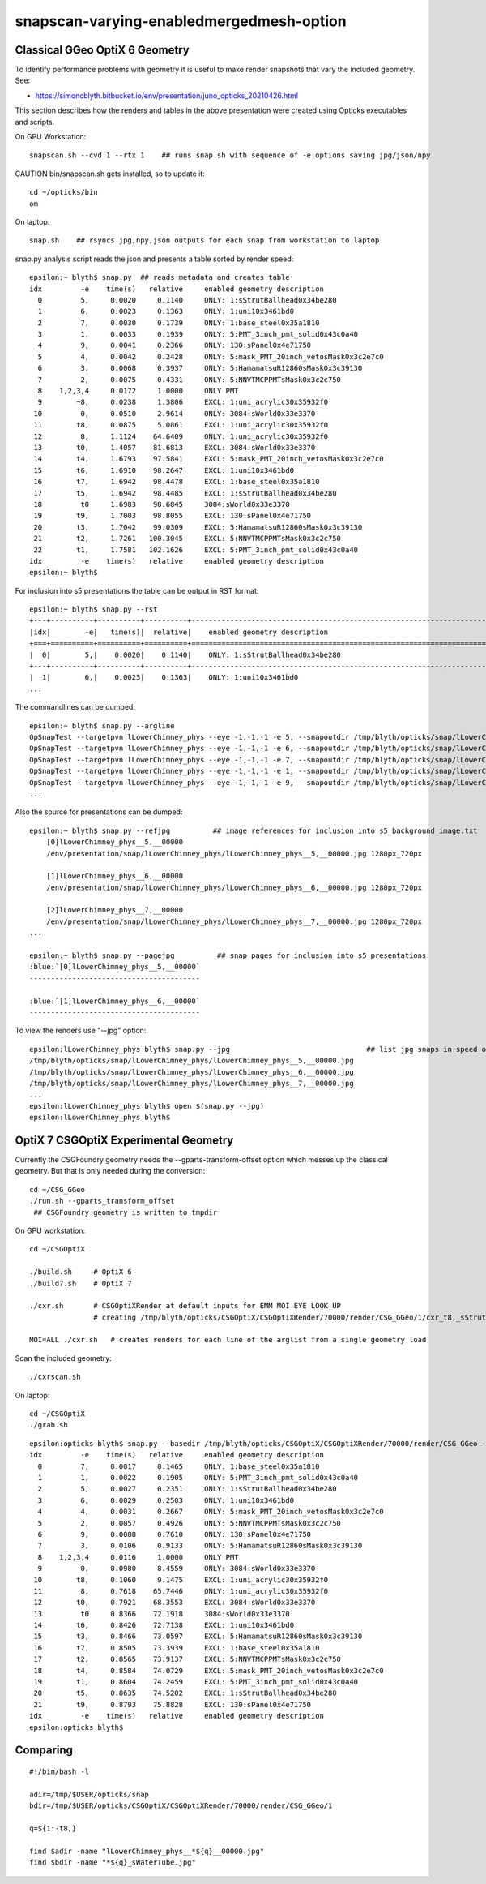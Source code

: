 snapscan-varying-enabledmergedmesh-option
============================================



Classical GGeo OptiX 6 Geometry
------------------------------------

To identify performance problems with geometry it is useful to 
make render snapshots that vary the included geometry. See:

* https://simoncblyth.bitbucket.io/env/presentation/juno_opticks_20210426.html

This section describes how the renders and tables in the above 
presentation were created using Opticks executables and scripts.

On GPU Workstation::
 
    snapscan.sh --cvd 1 --rtx 1    ## runs snap.sh with sequence of -e options saving jpg/json/npy

CAUTION bin/snapscan.sh gets installed, so to update it::

    cd ~/opticks/bin
    om 

On laptop::

    snap.sh    ## rsyncs jpg,npy,json outputs for each snap from workstation to laptop
        
snap.py analysis script reads the json and presents a table sorted by render speed::

    epsilon:~ blyth$ snap.py  ## reads metadata and creates table
    idx         -e    time(s)   relative     enabled geometry description                                          
      0         5,     0.0020     0.1140     ONLY: 1:sStrutBallhead0x34be280                                       
      1         6,     0.0023     0.1363     ONLY: 1:uni10x3461bd0                                                 
      2         7,     0.0030     0.1739     ONLY: 1:base_steel0x35a1810                                           
      3         1,     0.0033     0.1939     ONLY: 5:PMT_3inch_pmt_solid0x43c0a40                                  
      4         9,     0.0041     0.2366     ONLY: 130:sPanel0x4e71750                                             
      5         4,     0.0042     0.2428     ONLY: 5:mask_PMT_20inch_vetosMask0x3c2e7c0                            
      6         3,     0.0068     0.3937     ONLY: 5:HamamatsuR12860sMask0x3c39130                                 
      7         2,     0.0075     0.4331     ONLY: 5:NNVTMCPPMTsMask0x3c2c750                                      
      8    1,2,3,4     0.0172     1.0000     ONLY PMT                                                              
      9        ~8,     0.0238     1.3806     EXCL: 1:uni_acrylic30x35932f0                                         
     10         0,     0.0510     2.9614     ONLY: 3084:sWorld0x33e3370                                            
     11        t8,     0.0875     5.0861     EXCL: 1:uni_acrylic30x35932f0                                         
     12         8,     1.1124    64.6409     ONLY: 1:uni_acrylic30x35932f0                                         
     13        t0,     1.4057    81.6813     EXCL: 3084:sWorld0x33e3370                                            
     14        t4,     1.6793    97.5841     EXCL: 5:mask_PMT_20inch_vetosMask0x3c2e7c0                            
     15        t6,     1.6910    98.2647     EXCL: 1:uni10x3461bd0                                                 
     16        t7,     1.6942    98.4478     EXCL: 1:base_steel0x35a1810                                           
     17        t5,     1.6942    98.4485     EXCL: 1:sStrutBallhead0x34be280                                       
     18         t0     1.6983    98.6845     3084:sWorld0x33e3370                                                  
     19        t9,     1.7003    98.8055     EXCL: 130:sPanel0x4e71750                                             
     20        t3,     1.7042    99.0309     EXCL: 5:HamamatsuR12860sMask0x3c39130                                 
     21        t2,     1.7261   100.3045     EXCL: 5:NNVTMCPPMTsMask0x3c2c750                                      
     22        t1,     1.7581   102.1626     EXCL: 5:PMT_3inch_pmt_solid0x43c0a40                                  
    idx         -e    time(s)   relative     enabled geometry description                                          
    epsilon:~ blyth$ 


For inclusion into s5 presentations the table can be output in RST format::

    epsilon:~ blyth$ snap.py --rst  
    +---+----------+----------+----------+--------------------------------------------------------------------------+
    |idx|        -e|   time(s)|  relative|    enabled geometry description                                          |
    +===+==========+==========+==========+==========================================================================+
    |  0|        5,|    0.0020|    0.1140|    ONLY: 1:sStrutBallhead0x34be280                                       |
    +---+----------+----------+----------+--------------------------------------------------------------------------+
    |  1|        6,|    0.0023|    0.1363|    ONLY: 1:uni10x3461bd0                                                 |
    ...


The commandlines can be dumped::

    epsilon:~ blyth$ snap.py --argline
    OpSnapTest --targetpvn lLowerChimney_phys --eye -1,-1,-1 -e 5, --snapoutdir /tmp/blyth/opticks/snap/lLowerChimney_phys --nameprefix lLowerChimney_phys__5,__ --cvd 1 --rtx 1 --tracer 
    OpSnapTest --targetpvn lLowerChimney_phys --eye -1,-1,-1 -e 6, --snapoutdir /tmp/blyth/opticks/snap/lLowerChimney_phys --nameprefix lLowerChimney_phys__6,__ --cvd 1 --rtx 1 --tracer 
    OpSnapTest --targetpvn lLowerChimney_phys --eye -1,-1,-1 -e 7, --snapoutdir /tmp/blyth/opticks/snap/lLowerChimney_phys --nameprefix lLowerChimney_phys__7,__ --cvd 1 --rtx 1 --tracer 
    OpSnapTest --targetpvn lLowerChimney_phys --eye -1,-1,-1 -e 1, --snapoutdir /tmp/blyth/opticks/snap/lLowerChimney_phys --nameprefix lLowerChimney_phys__1,__ --cvd 1 --rtx 1 --tracer 
    OpSnapTest --targetpvn lLowerChimney_phys --eye -1,-1,-1 -e 9, --snapoutdir /tmp/blyth/opticks/snap/lLowerChimney_phys --nameprefix lLowerChimney_phys__9,__ --cvd 1 --rtx 1 --tracer 
    ...


Also the source for presentations can be dumped::

    epsilon:~ blyth$ snap.py --refjpg          ## image references for inclusion into s5_background_image.txt 
        [0]lLowerChimney_phys__5,__00000
        /env/presentation/snap/lLowerChimney_phys/lLowerChimney_phys__5,__00000.jpg 1280px_720px

        [1]lLowerChimney_phys__6,__00000
        /env/presentation/snap/lLowerChimney_phys/lLowerChimney_phys__6,__00000.jpg 1280px_720px

        [2]lLowerChimney_phys__7,__00000
        /env/presentation/snap/lLowerChimney_phys/lLowerChimney_phys__7,__00000.jpg 1280px_720px
    ...

    epsilon:~ blyth$ snap.py --pagejpg          ## snap pages for inclusion into s5 presentations
    :blue:`[0]lLowerChimney_phys__5,__00000`
    ----------------------------------------

    :blue:`[1]lLowerChimney_phys__6,__00000`
    ----------------------------------------


To view the renders use "--jpg" option::

    epsilon:lLowerChimney_phys blyth$ snap.py --jpg                                ## list jpg snaps in speed of render order
    /tmp/blyth/opticks/snap/lLowerChimney_phys/lLowerChimney_phys__5,__00000.jpg
    /tmp/blyth/opticks/snap/lLowerChimney_phys/lLowerChimney_phys__6,__00000.jpg
    /tmp/blyth/opticks/snap/lLowerChimney_phys/lLowerChimney_phys__7,__00000.jpg
    ...
    epsilon:lLowerChimney_phys blyth$ open $(snap.py --jpg)   
    epsilon:lLowerChimney_phys blyth$ 




OptiX 7 CSGOptiX Experimental Geometry
----------------------------------------

Currently the CSGFoundry geometry needs the --gparts-transform-offset option which
messes up the classical geometry.  But that is only needed during the conversion::

    cd ~/CSG_GGeo
    ./run.sh --gparts_transform_offset    
     ## CSGFoundry geometry is written to tmpdir

On GPU workstation::

    cd ~/CSGOptiX

    ./build.sh     # OptiX 6  
    ./build7.sh    # OptiX 7

    ./cxr.sh       # CSGOptiXRender at default inputs for EMM MOI EYE LOOK UP
                   # creating /tmp/blyth/opticks/CSGOptiX/CSGOptiXRender/70000/render/CSG_GGeo/1/cxr_t8,_sStrut.jpg

    MOI=ALL ./cxr.sh   # creates renders for each line of the arglist from a single geometry load 

Scan the included geometry::

    ./cxrscan.sh 

On laptop::

    cd ~/CSGOptiX
    ./grab.sh 


::      

    epsilon:opticks blyth$ snap.py --basedir /tmp/blyth/opticks/CSGOptiX/CSGOptiXRender/70000/render/CSG_GGeo --reldir 1
    idx         -e    time(s)   relative     enabled geometry description                                          
      0         7,     0.0017     0.1465     ONLY: 1:base_steel0x35a1810                                           
      1         1,     0.0022     0.1905     ONLY: 5:PMT_3inch_pmt_solid0x43c0a40                                  
      2         5,     0.0027     0.2351     ONLY: 1:sStrutBallhead0x34be280                                       
      3         6,     0.0029     0.2503     ONLY: 1:uni10x3461bd0                                                 
      4         4,     0.0031     0.2667     ONLY: 5:mask_PMT_20inch_vetosMask0x3c2e7c0                            
      5         2,     0.0057     0.4926     ONLY: 5:NNVTMCPPMTsMask0x3c2c750                                      
      6         9,     0.0088     0.7610     ONLY: 130:sPanel0x4e71750                                             
      7         3,     0.0106     0.9133     ONLY: 5:HamamatsuR12860sMask0x3c39130                                 
      8    1,2,3,4     0.0116     1.0000     ONLY PMT                                                              
      9         0,     0.0980     8.4559     ONLY: 3084:sWorld0x33e3370                                            
     10        t8,     0.1060     9.1475     EXCL: 1:uni_acrylic30x35932f0                                         
     11         8,     0.7618    65.7446     ONLY: 1:uni_acrylic30x35932f0                                         
     12        t0,     0.7921    68.3553     EXCL: 3084:sWorld0x33e3370                                            
     13         t0     0.8366    72.1918     3084:sWorld0x33e3370                                                  
     14        t6,     0.8426    72.7138     EXCL: 1:uni10x3461bd0                                                 
     15        t3,     0.8466    73.0597     EXCL: 5:HamamatsuR12860sMask0x3c39130                                 
     16        t7,     0.8505    73.3939     EXCL: 1:base_steel0x35a1810                                           
     17        t2,     0.8565    73.9137     EXCL: 5:NNVTMCPPMTsMask0x3c2c750                                      
     18        t4,     0.8584    74.0729     EXCL: 5:mask_PMT_20inch_vetosMask0x3c2e7c0                            
     19        t1,     0.8604    74.2459     EXCL: 5:PMT_3inch_pmt_solid0x43c0a40                                  
     20        t5,     0.8635    74.5202     EXCL: 1:sStrutBallhead0x34be280                                       
     21        t9,     0.8793    75.8828     EXCL: 130:sPanel0x4e71750                                             
    idx         -e    time(s)   relative     enabled geometry description                                          
    epsilon:opticks blyth$ 




Comparing
---------------

::

    #!/bin/bash -l 

    adir=/tmp/$USER/opticks/snap 
    bdir=/tmp/$USER/opticks/CSGOptiX/CSGOptiXRender/70000/render/CSG_GGeo/1

    q=${1:-t8,}

    find $adir -name "lLowerChimney_phys__*${q}__00000.jpg" 
    find $bdir -name "*${q}_sWaterTube.jpg" 







